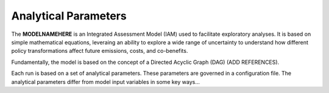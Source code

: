 =====================
Analytical Parameters
=====================

The **MODELNAMEHERE** is an Integrated Assessment Model (IAM) used to facilitate exploratory analyses. It is based on simple mathematical equations, leveraing an ability to explore a wide range of uncertainty to understand how different policy transformations affect future emissions, costs, and co-benefits.

Fundamentally, the model is based on the concept of a Directed Acyclic Graph (DAG) (ADD REFERENCES).

Each run is based on a set of analytical parameters. These parameters are governed in a configuration file. The analytical parameters differ from model input variables in some key ways...

.. csv-table:: Analytical Parameters delineated in **CONFIGNAME.config**.
   :file: ./csvs/table_analytical_parameters.csv
   :widths: 15, 15, 50, 20
   :header-rows: 1
